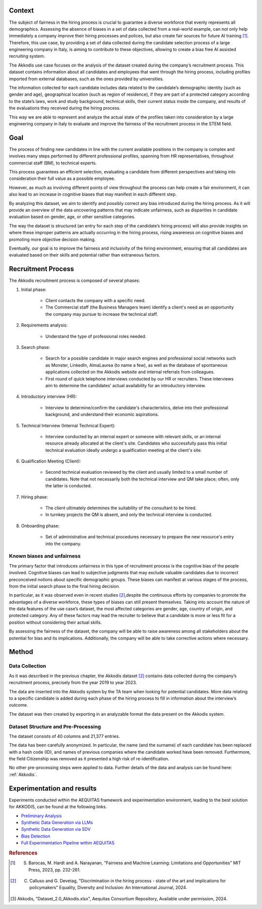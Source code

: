 .. _hr2-context:

Context
-------

The subject of fairness in the hiring process is crucial to guarantee a diverse workforce that evenly represents all demographics. Assessing the absence of biases in a set of data collected from a real-world example, can not only help immediately a company improve their hiring processes and polices, but also create fair sources for future AI training [#]_. Therefore, this use case, by providing a set of data collected during the candidate selection process of a large engineering company in Italy, is aiming to contribute to these objectives, allowing to create a bias free AI assisted recruiting system.

The Akkodis use case focuses on the analysis of the dataset created during the company’s recruitment process. This dataset contains information about all candidates and employees that went through the hiring process, including profiles imported from external databases, such as the ones provided by universities.

The information collected for each candidate includes data related to the candidate’s demographic identity (such as gender and age), geographical location (such as region of residence), if they are part of a protected category according to the state’s laws, work and study background, technical skills, their current status inside the company, and results of the evaluations they received during the hiring process.

This way we are able to represent and analyze the actual state of the profiles taken into consideration by a large engineering company in Italy to evaluate and improve the fairness of the recruitment process in the STEM field.

.. _hr2-goal:

Goal
----

The process of finding new candidates in line with the current available positions in the company is complex and involves many steps performed by different professional profiles, spanning from HR representatives, throughout commercial staff (BM), to technical experts.

This process guarantees an efficient selection, evaluating a candidate from different perspectives and taking into consideration their full value as a possible employee.

However, as much as involving different points of view throughout the process can help create a fair environment, it can also lead to an increase in cognitive biases that may manifest in each different step.

By analyzing this dataset, we aim to identify and possibly correct any bias introduced during the hiring process. As it will provide an overview of the data uncovering patterns that may indicate unfairness, such as disparities in candidate evaluation based on gender, age, or other sensitive categories.

The way the dataset is structured (an entry for each step of the candidate’s hiring process) will also provide insights on where these improper patterns are actually occurring in the hiring process, rising awareness on cognitive biases and promoting more objective decision making.

Eventually, our goal is to improve the fairness and inclusivity of the hiring environment, ensuring that all candidates are evaluated based on their skills and potential rather than extraneous factors.

Recruitment Process
-------------------

The Akkodis recruitment process is composed of several phases:

#. Initial phase:

    * Client contacts the company with a specific need.

    * The Commercial staff (the Business Managers team) identify a client's need as an opportunity the company may pursue to increase the technical staff.

#. Requirements analysis:

    * Understand the type of professional roles needed.

#. Search phase:

    * Search for a possible candidate in major search engines and professional social networks such as Monster, LinkedIn, AlmaLaurea (to name a few), as well as the database of spontaneous applications collected on the Akkodis website and internal referrals from colleagues.

    * First round of quick telephone interviews conducted by our HR or recruiters. These interviews aim to determine the candidates' actual availability for an introductory interview.

#. Introductory interview (HR):

    * Interview to determine/confirm the candidate's characteristics, delve into their professional background, and understand their economic aspirations.

#. Technical Interview (Internal Technical Expert):

    * Interview conducted by an internal expert or someone with relevant skills, or an internal resource already allocated at the client's site. Candidates who successfully pass this initial technical evaluation ideally undergo a qualification meeting at the client's site.

#. Qualification Meeting (Client):

    * Second technical evaluation reviewed by the client and usually limited to a small number of candidates. Note that not necessarily both the technical interview and QM take place; often, only the latter is conducted.

#. Hiring phase:

    * The client ultimately determines the suitability of the consultant to be hired.

    * In turnkey projects the QM is absent, and only the technical interview is conducted.

#. Onboarding phase:

    * Set of administrative and technical procedures necessary to prepare the new resource's entry into the company.

.. _hr2-context:

Known biases and unfairness
^^^^^^^^^^^^^^^^^^^^^^^^^^^

The primary factor that introduces unfairness in this type of recruitment process is the cognitive bias of the people involved. Cognitive biases can lead to subjective judgments that may exclude valuable candidates due to incorrect preconceived notions about specific demographic groups. These biases can manifest at various stages of the process, from the initial search phase to the final hiring decision.

In particular, as it was observed even in recent studies [2]_,despite the continuous efforts by companies to promote the advantages of a diverse workforce, these types of biases can still present themselves. Taking into account the nature of the data features of the use case’s dataset, the most affected categories are gender, age, country of origin, and protected category. Any of these factors may lead the recruiter to believe that a candidate is more or less fit for a position without considering their actual skills.

By assessing the fairness of the dataset, the company will be able to raise awareness among all stakeholders about the potential for bias and its implications. Additionally, the company will be able to take corrective actions where necessary.

.. _hr2-method:

Method
------

.. _hr2-collect:

Data Collection
^^^^^^^^^^^^^^^

As it was described in the previous chapter, the Akkodis dataset [#]_ contains data collected during the company’s recruitment process, precisely from the year 2019 to year 2023.

The data are inserted into the Akkodis system by the TA team when looking for potential candidates. More data relating to a specific candidate is added during each phase of the hiring process to fill in information about the interview’s outcome.

The dataset was then created by exporting in an analyzable format the data present on the Akkodis system.

.. _hr2-struct:

Dataset Structure and Pre-Processing
^^^^^^^^^^^^^^^^^^^^^^^^^^^^^^^^^^^^

The dataset consists of 40 columns and 21,377 entries.

The data has been carefully anonymized. In particular, the name (and the surname) of each candidate has been replaced with a hash code (ID), and names of previous companies where the candidate worked have been removed. Furthermore, the field Citizenship was removed as it presented a high risk of re-identification.

No other pre-processing steps were applied to data. Further details of the data and analysis can be found here: :ref:`Akkodis`.

.. _hr2-exp:

Experimentation and results
---------------------------
Experiments conducted within the AEQUITAS framework and experimentation environment, leading to the best solution for AKKODIS, can be found at the following links.

* `Preliminary Analysis <https://apice.unibo.it/xwiki/bin/download/Aequitas/Deliverables/AKKODIS_Data_Analysis.pdf>`_

* `Synthetic Data Generation via LLMs <https://apice.unibo.it/xwiki/bin/download/Aequitas/Deliverables/AKKODIS_Synthetic_Data_Gen_Langchain.pdf?rev=1.1>`_

* `Synthetic Data Generation via SDV <https://apice.unibo.it/xwiki/bin/download/Aequitas/Deliverables/AKKODIS_Synthetic_Data_Gen_sdv.pdf?rev=1.1>`_

* `Bias Detection <https://apice.unibo.it/xwiki/bin/download/Aequitas/Deliverables/AKKODIS_Bias_Detection.pdf>`_

* `Full Experimentation Pipeline within AEQUITAS <https://apice.unibo.it/xwiki/bin/download/Aequitas/Deliverables/AKKODIS_Full_Experimentation_Pipeline.pdf>`_


.. rubric:: References

.. [#] S. Barocas, M. Hardt and A. Narayanan, "Fairness and Machine Learning: Limitations and Opportunities" MIT Press, 2023, pp. 232-261.

.. [#] C. Calluso and G. Devetag, "Discrimination in the hiring process - state of the art and implications for policymakers" Equality, Diversity and Inclusion: An International Journal, 2024.

.. [#] Akkodis, "Dataset_2.0_Akkodis.xlsx", Aequitas Consortium Repository, Available under permission, 2024.
